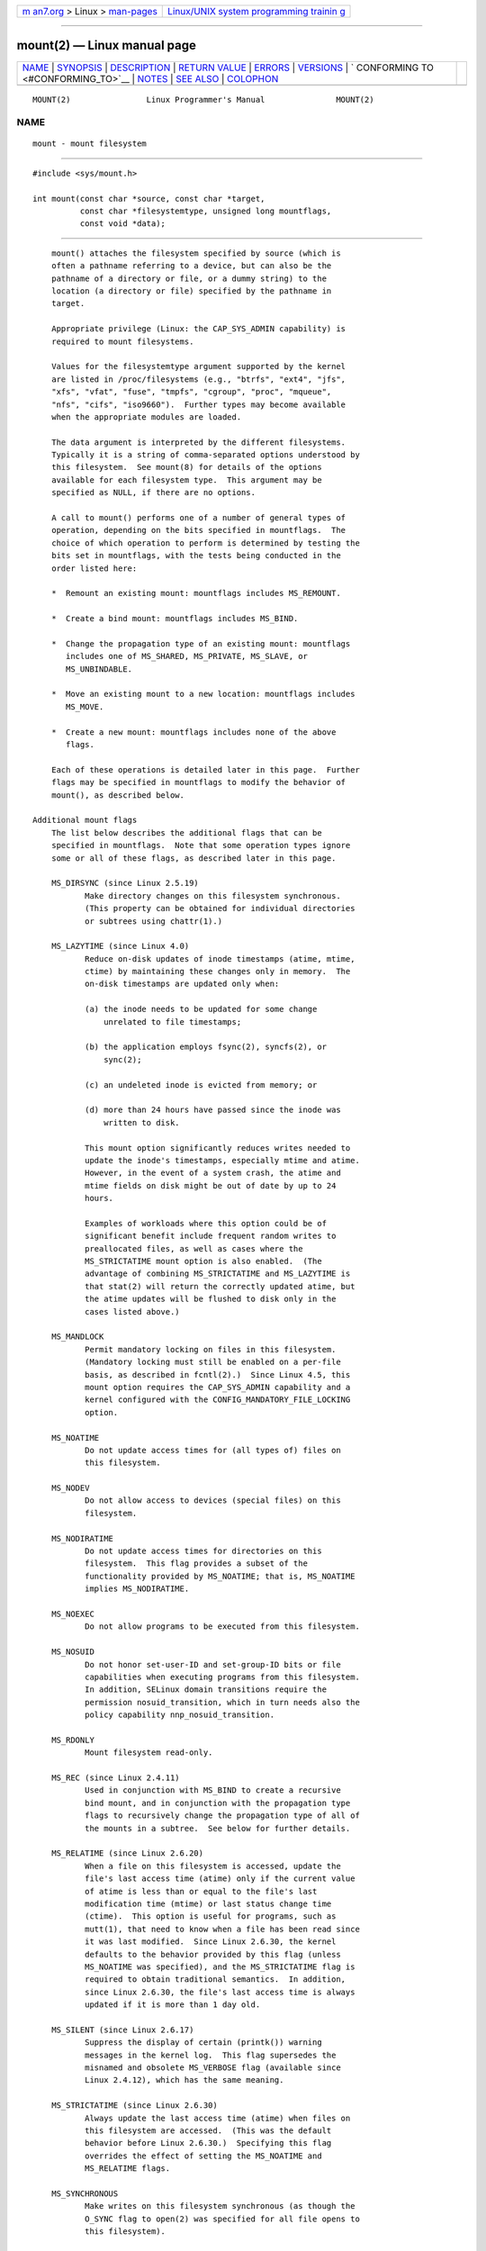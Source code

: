 .. container:: page-top

.. container:: nav-bar

   +----------------------------------+----------------------------------+
   | `m                               | `Linux/UNIX system programming   |
   | an7.org <../../../index.html>`__ | trainin                          |
   | > Linux >                        | g <http://man7.org/training/>`__ |
   | `man-pages <../index.html>`__    |                                  |
   +----------------------------------+----------------------------------+

--------------

mount(2) — Linux manual page
============================

+-----------------------------------+-----------------------------------+
| `NAME <#NAME>`__ \|               |                                   |
| `SYNOPSIS <#SYNOPSIS>`__ \|       |                                   |
| `DESCRIPTION <#DESCRIPTION>`__ \| |                                   |
| `RETURN VALUE <#RETURN_VALUE>`__  |                                   |
| \| `ERRORS <#ERRORS>`__ \|        |                                   |
| `VERSIONS <#VERSIONS>`__ \|       |                                   |
| `                                 |                                   |
| CONFORMING TO <#CONFORMING_TO>`__ |                                   |
| \| `NOTES <#NOTES>`__ \|          |                                   |
| `SEE ALSO <#SEE_ALSO>`__ \|       |                                   |
| `COLOPHON <#COLOPHON>`__          |                                   |
+-----------------------------------+-----------------------------------+
| .. container:: man-search-box     |                                   |
+-----------------------------------+-----------------------------------+

::

   MOUNT(2)                Linux Programmer's Manual               MOUNT(2)

NAME
-------------------------------------------------

::

          mount - mount filesystem


---------------------------------------------------------

::

          #include <sys/mount.h>

          int mount(const char *source, const char *target,
                    const char *filesystemtype, unsigned long mountflags,
                    const void *data);


---------------------------------------------------------------

::

          mount() attaches the filesystem specified by source (which is
          often a pathname referring to a device, but can also be the
          pathname of a directory or file, or a dummy string) to the
          location (a directory or file) specified by the pathname in
          target.

          Appropriate privilege (Linux: the CAP_SYS_ADMIN capability) is
          required to mount filesystems.

          Values for the filesystemtype argument supported by the kernel
          are listed in /proc/filesystems (e.g., "btrfs", "ext4", "jfs",
          "xfs", "vfat", "fuse", "tmpfs", "cgroup", "proc", "mqueue",
          "nfs", "cifs", "iso9660").  Further types may become available
          when the appropriate modules are loaded.

          The data argument is interpreted by the different filesystems.
          Typically it is a string of comma-separated options understood by
          this filesystem.  See mount(8) for details of the options
          available for each filesystem type.  This argument may be
          specified as NULL, if there are no options.

          A call to mount() performs one of a number of general types of
          operation, depending on the bits specified in mountflags.  The
          choice of which operation to perform is determined by testing the
          bits set in mountflags, with the tests being conducted in the
          order listed here:

          *  Remount an existing mount: mountflags includes MS_REMOUNT.

          *  Create a bind mount: mountflags includes MS_BIND.

          *  Change the propagation type of an existing mount: mountflags
             includes one of MS_SHARED, MS_PRIVATE, MS_SLAVE, or
             MS_UNBINDABLE.

          *  Move an existing mount to a new location: mountflags includes
             MS_MOVE.

          *  Create a new mount: mountflags includes none of the above
             flags.

          Each of these operations is detailed later in this page.  Further
          flags may be specified in mountflags to modify the behavior of
          mount(), as described below.

      Additional mount flags
          The list below describes the additional flags that can be
          specified in mountflags.  Note that some operation types ignore
          some or all of these flags, as described later in this page.

          MS_DIRSYNC (since Linux 2.5.19)
                 Make directory changes on this filesystem synchronous.
                 (This property can be obtained for individual directories
                 or subtrees using chattr(1).)

          MS_LAZYTIME (since Linux 4.0)
                 Reduce on-disk updates of inode timestamps (atime, mtime,
                 ctime) by maintaining these changes only in memory.  The
                 on-disk timestamps are updated only when:

                 (a) the inode needs to be updated for some change
                     unrelated to file timestamps;

                 (b) the application employs fsync(2), syncfs(2), or
                     sync(2);

                 (c) an undeleted inode is evicted from memory; or

                 (d) more than 24 hours have passed since the inode was
                     written to disk.

                 This mount option significantly reduces writes needed to
                 update the inode's timestamps, especially mtime and atime.
                 However, in the event of a system crash, the atime and
                 mtime fields on disk might be out of date by up to 24
                 hours.

                 Examples of workloads where this option could be of
                 significant benefit include frequent random writes to
                 preallocated files, as well as cases where the
                 MS_STRICTATIME mount option is also enabled.  (The
                 advantage of combining MS_STRICTATIME and MS_LAZYTIME is
                 that stat(2) will return the correctly updated atime, but
                 the atime updates will be flushed to disk only in the
                 cases listed above.)

          MS_MANDLOCK
                 Permit mandatory locking on files in this filesystem.
                 (Mandatory locking must still be enabled on a per-file
                 basis, as described in fcntl(2).)  Since Linux 4.5, this
                 mount option requires the CAP_SYS_ADMIN capability and a
                 kernel configured with the CONFIG_MANDATORY_FILE_LOCKING
                 option.

          MS_NOATIME
                 Do not update access times for (all types of) files on
                 this filesystem.

          MS_NODEV
                 Do not allow access to devices (special files) on this
                 filesystem.

          MS_NODIRATIME
                 Do not update access times for directories on this
                 filesystem.  This flag provides a subset of the
                 functionality provided by MS_NOATIME; that is, MS_NOATIME
                 implies MS_NODIRATIME.

          MS_NOEXEC
                 Do not allow programs to be executed from this filesystem.

          MS_NOSUID
                 Do not honor set-user-ID and set-group-ID bits or file
                 capabilities when executing programs from this filesystem.
                 In addition, SELinux domain transitions require the
                 permission nosuid_transition, which in turn needs also the
                 policy capability nnp_nosuid_transition.

          MS_RDONLY
                 Mount filesystem read-only.

          MS_REC (since Linux 2.4.11)
                 Used in conjunction with MS_BIND to create a recursive
                 bind mount, and in conjunction with the propagation type
                 flags to recursively change the propagation type of all of
                 the mounts in a subtree.  See below for further details.

          MS_RELATIME (since Linux 2.6.20)
                 When a file on this filesystem is accessed, update the
                 file's last access time (atime) only if the current value
                 of atime is less than or equal to the file's last
                 modification time (mtime) or last status change time
                 (ctime).  This option is useful for programs, such as
                 mutt(1), that need to know when a file has been read since
                 it was last modified.  Since Linux 2.6.30, the kernel
                 defaults to the behavior provided by this flag (unless
                 MS_NOATIME was specified), and the MS_STRICTATIME flag is
                 required to obtain traditional semantics.  In addition,
                 since Linux 2.6.30, the file's last access time is always
                 updated if it is more than 1 day old.

          MS_SILENT (since Linux 2.6.17)
                 Suppress the display of certain (printk()) warning
                 messages in the kernel log.  This flag supersedes the
                 misnamed and obsolete MS_VERBOSE flag (available since
                 Linux 2.4.12), which has the same meaning.

          MS_STRICTATIME (since Linux 2.6.30)
                 Always update the last access time (atime) when files on
                 this filesystem are accessed.  (This was the default
                 behavior before Linux 2.6.30.)  Specifying this flag
                 overrides the effect of setting the MS_NOATIME and
                 MS_RELATIME flags.

          MS_SYNCHRONOUS
                 Make writes on this filesystem synchronous (as though the
                 O_SYNC flag to open(2) was specified for all file opens to
                 this filesystem).

          MS_NOSYMFOLLOW (since Linux 5.10)
                 Do not follow symbolic links when resolving paths.
                 Symbolic links can still be created, and readlink(1),
                 readlink(2), realpath(1), and realpath(3) all still work
                 properly.

          From Linux 2.4 onward, some of the above flags are settable on a
          per-mount basis, while others apply to the superblock of the
          mounted filesystem, meaning that all mounts of the same
          filesystem share those flags.  (Previously, all of the flags were
          per-superblock.)

          The per-mount-point flags are as follows:

          *  Since Linux 2.4: MS_NODEV, MS_NOEXEC, and MS_NOSUID flags are
             settable on a per-mount-point basis.

          *  Additionally, since Linux 2.6.16: MS_NOATIME and
             MS_NODIRATIME.

          *  Additionally, since Linux 2.6.20: MS_RELATIME.

          The following flags are per-superblock: MS_DIRSYNC, MS_LAZYTIME,
          MS_MANDLOCK, MS_SILENT, and MS_SYNCHRONOUS.  The initial settings
          of these flags are determined on the first mount of the
          filesystem, and will be shared by all subsequent mounts of the
          same filesystem.  Subsequently, the settings of the flags can be
          changed via a remount operation (see below).  Such changes will
          be visible via all mounts associated with the filesystem.

          Since Linux 2.6.16, MS_RDONLY can be set or cleared on a per-
          mount-point basis as well as on the underlying filesystem
          superblock.  The mounted filesystem will be writable only if
          neither the filesystem nor the mountpoint are flagged as read-
          only.

      Remounting an existing mount
          An existing mount may be remounted by specifying MS_REMOUNT in
          mountflags.  This allows you to change the mountflags and data of
          an existing mount without having to unmount and remount the
          filesystem.  target should be the same value specified in the
          initial mount() call.

          The source and filesystemtype arguments are ignored.

          The mountflags and data arguments should match the values used in
          the original mount() call, except for those parameters that are
          being deliberately changed.

          The following mountflags can be changed: MS_LAZYTIME,
          MS_MANDLOCK, MS_NOATIME, MS_NODEV, MS_NODIRATIME, MS_NOEXEC,
          MS_NOSUID, MS_RELATIME, MS_RDONLY, MS_STRICTATIME (whose effect
          is to clear the MS_NOATIME and MS_RELATIME flags), and
          MS_SYNCHRONOUS.  Attempts to change the setting of the MS_DIRSYNC
          and MS_SILENT flags during a remount are silently ignored.  Note
          that changes to per-superblock flags are visible via all mounts
          of the associated filesystem (because the per-superblock flags
          are shared by all mounts).

          Since Linux 3.17, if none of MS_NOATIME, MS_NODIRATIME,
          MS_RELATIME, or MS_STRICTATIME is specified in mountflags, then
          the remount operation preserves the existing values of these
          flags (rather than defaulting to MS_RELATIME).

          Since Linux 2.6.26, the MS_REMOUNT flag can be used with MS_BIND
          to modify only the per-mount-point flags.  This is particularly
          useful for setting or clearing the "read-only" flag on a mount
          without changing the underlying filesystem.  Specifying
          mountflags as:

              MS_REMOUNT | MS_BIND | MS_RDONLY

          will make access through this mountpoint read-only, without
          affecting other mounts.

      Creating a bind mount
          If mountflags includes MS_BIND (available since Linux 2.4), then
          perform a bind mount.  A bind mount makes a file or a directory
          subtree visible at another point within the single directory
          hierarchy.  Bind mounts may cross filesystem boundaries and span
          chroot(2) jails.

          The filesystemtype and data arguments are ignored.

          The remaining bits (other than MS_REC, described below) in the
          mountflags argument are also ignored.  (The bind mount has the
          same mount options as the underlying mount.)  However, see the
          discussion of remounting above, for a method of making an
          existing bind mount read-only.

          By default, when a directory is bind mounted, only that directory
          is mounted; if there are any submounts under the directory tree,
          they are not bind mounted.  If the MS_REC flag is also specified,
          then a recursive bind mount operation is performed: all submounts
          under the source subtree (other than unbindable mounts) are also
          bind mounted at the corresponding location in the target subtree.

      Changing the propagation type of an existing mount
          If mountflags includes one of MS_SHARED, MS_PRIVATE, MS_SLAVE, or
          MS_UNBINDABLE (all available since Linux 2.6.15), then the
          propagation type of an existing mount is changed.  If more than
          one of these flags is specified, an error results.

          The only other flags that can be specified while changing the
          propagation type are MS_REC (described below) and MS_SILENT
          (which is ignored).

          The source, filesystemtype, and data arguments are ignored.

          The meanings of the propagation type flags are as follows:

          MS_SHARED
                 Make this mount shared.  Mount and unmount events
                 immediately under this mount will propagate to the other
                 mounts that are members of this mount's peer group.
                 Propagation here means that the same mount or unmount will
                 automatically occur under all of the other mounts in the
                 peer group.  Conversely, mount and unmount events that
                 take place under peer mounts will propagate to this mount.

          MS_PRIVATE
                 Make this mount private.  Mount and unmount events do not
                 propagate into or out of this mount.

          MS_SLAVE
                 If this is a shared mount that is a member of a peer group
                 that contains other members, convert it to a slave mount.
                 If this is a shared mount that is a member of a peer group
                 that contains no other members, convert it to a private
                 mount.  Otherwise, the propagation type of the mount is
                 left unchanged.

                 When a mount is a slave, mount and unmount events
                 propagate into this mount from the (master) shared peer
                 group of which it was formerly a member.  Mount and
                 unmount events under this mount do not propagate to any
                 peer.

                 A mount can be the slave of another peer group while at
                 the same time sharing mount and unmount events with a peer
                 group of which it is a member.

          MS_UNBINDABLE
                 Make this mount unbindable.  This is like a private mount,
                 and in addition this mount can't be bind mounted.  When a
                 recursive bind mount (mount() with the MS_BIND and MS_REC
                 flags) is performed on a directory subtree, any unbindable
                 mounts within the subtree are automatically pruned (i.e.,
                 not replicated) when replicating that subtree to produce
                 the target subtree.

          By default, changing the propagation type affects only the target
          mount.  If the MS_REC flag is also specified in mountflags, then
          the propagation type of all mounts under target is also changed.

          For further details regarding mount propagation types (including
          the default propagation type assigned to new mounts), see
          mount_namespaces(7).

      Moving a mount
          If mountflags contains the flag MS_MOVE (available since Linux
          2.4.18), then move a subtree: source specifies an existing mount
          and target specifies the new location to which that mount is to
          be relocated.  The move is atomic: at no point is the subtree
          unmounted.

          The remaining bits in the mountflags argument are ignored, as are
          the filesystemtype and data arguments.

      Creating a new mount
          If none of MS_REMOUNT, MS_BIND, MS_MOVE, MS_SHARED, MS_PRIVATE,
          MS_SLAVE, or MS_UNBINDABLE is specified in mountflags, then
          mount() performs its default action: creating a new mount.
          source specifies the source for the new mount, and target
          specifies the directory at which to create the mount point.

          The filesystemtype and data arguments are employed, and further
          bits may be specified in mountflags to modify the behavior of the
          call.


-----------------------------------------------------------------

::

          On success, zero is returned.  On error, -1 is returned, and
          errno is set to indicate the error.


-----------------------------------------------------

::

          The error values given below result from filesystem type
          independent errors.  Each filesystem type may have its own
          special errors and its own special behavior.  See the Linux
          kernel source code for details.

          EACCES A component of a path was not searchable.  (See also
                 path_resolution(7).)

          EACCES Mounting a read-only filesystem was attempted without
                 giving the MS_RDONLY flag.

                 The filesystem may be read-only for various reasons,
                 including: it resides on a read-only optical disk; it is
                 resides on a device with a physical switch that has been
                 set to mark the device read-only; the filesystem
                 implementation was compiled with read-only support; or
                 errors were detected when initially mounting the
                 filesystem, so that it was marked read-only and can't be
                 remounted as read-write (until the errors are fixed).

                 Some filesystems instead return the error EROFS on an
                 attempt to mount a read-only filesystem.

          EACCES The block device source is located on a filesystem mounted
                 with the MS_NODEV option.

          EBUSY  An attempt was made to stack a new mount directly on top
                 of an existing mount point that was created in this mount
                 namespace with the same source and target.

          EBUSY  source cannot be remounted read-only, because it still
                 holds files open for writing.

          EFAULT One of the pointer arguments points outside the user
                 address space.

          EINVAL source had an invalid superblock.

          EINVAL A remount operation (MS_REMOUNT) was attempted, but source
                 was not already mounted on target.

          EINVAL A move operation (MS_MOVE) was attempted, but the mount
                 tree under source includes unbindable mounts and target is
                 a mount that has propagation type MS_SHARED.

          EINVAL A move operation (MS_MOVE) was attempted, but the parent
                 mount of source mount has propagation type MS_SHARED.

          EINVAL A move operation (MS_MOVE) was attempted, but source was
                 not a mount, or was '/'.

          EINVAL A bind operation (MS_BIND) was requested where source
                 referred a mount namespace magic link (i.e., a
                 /proc/[pid]/ns/mnt magic link or a bind mount to such a
                 link) and the propagation type of the parent mount of
                 target was MS_SHARED, but propagation of the requested
                 bind mount could lead to a circular dependency that might
                 prevent the mount namespace from ever being freed.

          EINVAL mountflags includes more than one of MS_SHARED,
                 MS_PRIVATE, MS_SLAVE, or MS_UNBINDABLE.

          EINVAL mountflags includes MS_SHARED, MS_PRIVATE, MS_SLAVE, or
                 MS_UNBINDABLE and also includes a flag other than MS_REC
                 or MS_SILENT.

          EINVAL An attempt was made to bind mount an unbindable mount.

          EINVAL In an unprivileged mount namespace (i.e., a mount
                 namespace owned by a user namespace that was created by an
                 unprivileged user), a bind mount operation (MS_BIND) was
                 attempted without specifying (MS_REC), which would have
                 revealed the filesystem tree underneath one of the
                 submounts of the directory being bound.

          ELOOP  Too many links encountered during pathname resolution.

          ELOOP  A move operation was attempted, and target is a descendant
                 of source.

          EMFILE (In case no block device is required:) Table of dummy
                 devices is full.

          ENAMETOOLONG
                 A pathname was longer than MAXPATHLEN.

          ENODEV filesystemtype not configured in the kernel.

          ENOENT A pathname was empty or had a nonexistent component.

          ENOMEM The kernel could not allocate a free page to copy
                 filenames or data into.

          ENOTBLK
                 source is not a block device (and a device was required).

          ENOTDIR
                 target, or a prefix of source, is not a directory.

          ENXIO  The major number of the block device source is out of
                 range.

          EPERM  The caller does not have the required privileges.

          EPERM  An attempt was made to modify (MS_REMOUNT) the MS_RDONLY,
                 MS_NOSUID, or MS_NOEXEC flag, or one of the "atime" flags
                 (MS_NOATIME, MS_NODIRATIME, MS_RELATIME) of an existing
                 mount, but the mount is locked; see mount_namespaces(7).

          EROFS  Mounting a read-only filesystem was attempted without
                 giving the MS_RDONLY flag.  See EACCES, above.


---------------------------------------------------------

::

          The definitions of MS_DIRSYNC, MS_MOVE, MS_PRIVATE, MS_REC,
          MS_RELATIME, MS_SHARED, MS_SLAVE, MS_STRICTATIME, and
          MS_UNBINDABLE were added to glibc headers in version 2.12.


-------------------------------------------------------------------

::

          This function is Linux-specific and should not be used in
          programs intended to be portable.


---------------------------------------------------

::

          Since Linux 2.4 a single filesystem can be mounted at multiple
          mount points, and multiple mounts can be stacked on the same
          mount point.

          The mountflags argument may have the magic number 0xC0ED
          (MS_MGC_VAL) in the top 16 bits.  (All of the other flags
          discussed in DESCRIPTION occupy the low order 16 bits of
          mountflags.)  Specifying MS_MGC_VAL was required in kernel
          versions prior to 2.4, but since Linux 2.4 is no longer required
          and is ignored if specified.

          The original MS_SYNC flag was renamed MS_SYNCHRONOUS in 1.1.69
          when a different MS_SYNC was added to <mman.h>.

          Before Linux 2.4 an attempt to execute a set-user-ID or set-
          group-ID program on a filesystem mounted with MS_NOSUID would
          fail with EPERM.  Since Linux 2.4 the set-user-ID and set-group-
          ID bits are just silently ignored in this case.

      Mount namespaces
          Starting with kernel 2.4.19, Linux provides mount namespaces.  A
          mount namespace is the set of filesystem mounts that are visible
          to a process.  Mount namespaces can be (and usually are) shared
          between multiple processes, and changes to the namespace (i.e.,
          mounts and unmounts) by one process are visible to all other
          processes sharing the same namespace.  (The pre-2.4.19 Linux
          situation can be considered as one in which a single namespace
          was shared by every process on the system.)

          A child process created by fork(2) shares its parent's mount
          namespace; the mount namespace is preserved across an execve(2).

          A process can obtain a private mount namespace if: it was created
          using the clone(2) CLONE_NEWNS flag, in which case its new
          namespace is initialized to be a copy of the namespace of the
          process that called clone(2); or it calls unshare(2) with the
          CLONE_NEWNS flag, which causes the caller's mount namespace to
          obtain a private copy of the namespace that it was previously
          sharing with other processes, so that future mounts and unmounts
          by the caller are invisible to other processes (except child
          processes that the caller subsequently creates) and vice versa.

          For further details on mount namespaces, see mount_namespaces(7).

      Parental relationship between mounts
          Each mount has a parent mount.  The overall parental relationship
          of all mounts defines the single directory hierarchy seen by the
          processes within a mount namespace.

          The parent of a new mount is defined when the mount is created.
          In the usual case, the parent of a new mount is the mount of the
          filesystem containing the directory or file at which the new
          mount is attached.  In the case where a new mount is stacked on
          top of an existing mount, the parent of the new mount is the
          previous mount that was stacked at that location.

          The parental relationship between mounts can be discovered via
          the /proc/[pid]/mountinfo file (see below).

      /proc/[pid]/mounts and /proc/[pid]/mountinfo
          The Linux-specific /proc/[pid]/mounts file exposes the list of
          mounts in the mount namespace of the process with the specified
          ID.  The /proc/[pid]/mountinfo file exposes even more information
          about mounts, including the propagation type and mount ID
          information that makes it possible to discover the parental
          relationship between mounts.  See proc(5) and mount_namespaces(7)
          for details of this file.


---------------------------------------------------------

::

          mountpoint(1), chroot(2), ioctl_iflags(2), mount_settatr(2),
          pivot_root(2), umount(2), mount_namespaces(7),
          path_resolution(7), findmnt(8), lsblk(8), mount(8), umount(8)

COLOPHON
---------------------------------------------------------

::

          This page is part of release 5.13 of the Linux man-pages project.
          A description of the project, information about reporting bugs,
          and the latest version of this page, can be found at
          https://www.kernel.org/doc/man-pages/.

   Linux                          2021-08-27                       MOUNT(2)

--------------

Pages that refer to this page: `access(2) <../man2/access.2.html>`__, 
`execve(2) <../man2/execve.2.html>`__, 
`fcntl(2) <../man2/fcntl.2.html>`__, 
`ioctl_iflags(2) <../man2/ioctl_iflags.2.html>`__, 
`mkdir(2) <../man2/mkdir.2.html>`__, 
`mknod(2) <../man2/mknod.2.html>`__, 
`mount_setattr(2) <../man2/mount_setattr.2.html>`__, 
`open(2) <../man2/open.2.html>`__, 
`pivot_root(2) <../man2/pivot_root.2.html>`__, 
`seccomp_unotify(2) <../man2/seccomp_unotify.2.html>`__, 
`statfs(2) <../man2/statfs.2.html>`__, 
`syscalls(2) <../man2/syscalls.2.html>`__, 
`umount(2) <../man2/umount.2.html>`__, 
`statvfs(3) <../man3/statvfs.3.html>`__, 
`filesystems(5) <../man5/filesystems.5.html>`__, 
`proc(5) <../man5/proc.5.html>`__, 
`systemd.exec(5) <../man5/systemd.exec.5.html>`__, 
`capabilities(7) <../man7/capabilities.7.html>`__, 
`cgroups(7) <../man7/cgroups.7.html>`__, 
`inode(7) <../man7/inode.7.html>`__, 
`mount_namespaces(7) <../man7/mount_namespaces.7.html>`__, 
`namespaces(7) <../man7/namespaces.7.html>`__, 
`user_namespaces(7) <../man7/user_namespaces.7.html>`__, 
`mount(8) <../man8/mount.8.html>`__

--------------

`Copyright and license for this manual
page <../man2/mount.2.license.html>`__

--------------

.. container:: footer

   +-----------------------+-----------------------+-----------------------+
   | HTML rendering        |                       | |Cover of TLPI|       |
   | created 2021-08-27 by |                       |                       |
   | `Michael              |                       |                       |
   | Ker                   |                       |                       |
   | risk <https://man7.or |                       |                       |
   | g/mtk/index.html>`__, |                       |                       |
   | author of `The Linux  |                       |                       |
   | Programming           |                       |                       |
   | Interface <https:     |                       |                       |
   | //man7.org/tlpi/>`__, |                       |                       |
   | maintainer of the     |                       |                       |
   | `Linux man-pages      |                       |                       |
   | project <             |                       |                       |
   | https://www.kernel.or |                       |                       |
   | g/doc/man-pages/>`__. |                       |                       |
   |                       |                       |                       |
   | For details of        |                       |                       |
   | in-depth **Linux/UNIX |                       |                       |
   | system programming    |                       |                       |
   | training courses**    |                       |                       |
   | that I teach, look    |                       |                       |
   | `here <https://ma     |                       |                       |
   | n7.org/training/>`__. |                       |                       |
   |                       |                       |                       |
   | Hosting by `jambit    |                       |                       |
   | GmbH                  |                       |                       |
   | <https://www.jambit.c |                       |                       |
   | om/index_en.html>`__. |                       |                       |
   +-----------------------+-----------------------+-----------------------+

--------------

.. container:: statcounter

   |Web Analytics Made Easy - StatCounter|

.. |Cover of TLPI| image:: https://man7.org/tlpi/cover/TLPI-front-cover-vsmall.png
   :target: https://man7.org/tlpi/
.. |Web Analytics Made Easy - StatCounter| image:: https://c.statcounter.com/7422636/0/9b6714ff/1/
   :class: statcounter
   :target: https://statcounter.com/
